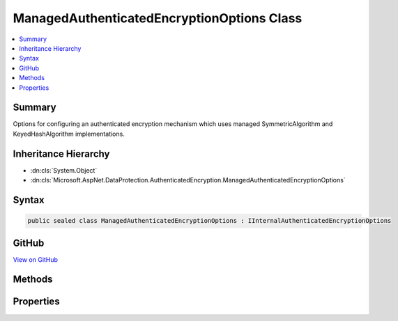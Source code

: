 

ManagedAuthenticatedEncryptionOptions Class
===========================================



.. contents:: 
   :local:



Summary
-------

Options for configuring an authenticated encryption mechanism which uses
managed SymmetricAlgorithm and KeyedHashAlgorithm implementations.





Inheritance Hierarchy
---------------------


* :dn:cls:`System.Object`
* :dn:cls:`Microsoft.AspNet.DataProtection.AuthenticatedEncryption.ManagedAuthenticatedEncryptionOptions`








Syntax
------

.. code-block:: csharp

   public sealed class ManagedAuthenticatedEncryptionOptions : IInternalAuthenticatedEncryptionOptions





GitHub
------

`View on GitHub <https://github.com/aspnet/apidocs/blob/master/aspnet/dataprotection/src/Microsoft.AspNet.DataProtection/AuthenticatedEncryption/ManagedAuthenticatedEncryptionOptions.cs>`_





.. dn:class:: Microsoft.AspNet.DataProtection.AuthenticatedEncryption.ManagedAuthenticatedEncryptionOptions

Methods
-------

.. dn:class:: Microsoft.AspNet.DataProtection.AuthenticatedEncryption.ManagedAuthenticatedEncryptionOptions
    :noindex:
    :hidden:

    
    .. dn:method:: Microsoft.AspNet.DataProtection.AuthenticatedEncryption.ManagedAuthenticatedEncryptionOptions.Validate()
    
        
    
        Validates that this :any:`Microsoft.AspNet.DataProtection.AuthenticatedEncryption.ManagedAuthenticatedEncryptionOptions` is well-formed, i.e.,
        that the specified algorithms actually exist and can be instantiated properly.
        An exception will be thrown if validation fails.
    
        
    
        
        .. code-block:: csharp
    
           public void Validate()
    

Properties
----------

.. dn:class:: Microsoft.AspNet.DataProtection.AuthenticatedEncryption.ManagedAuthenticatedEncryptionOptions
    :noindex:
    :hidden:

    
    .. dn:property:: Microsoft.AspNet.DataProtection.AuthenticatedEncryption.ManagedAuthenticatedEncryptionOptions.EncryptionAlgorithmKeySize
    
        
    
        The length (in bits) of the key that will be used for symmetric encryption.
        This property is required to have a value.
    
        
        :rtype: System.Int32
    
        
        .. code-block:: csharp
    
           public int EncryptionAlgorithmKeySize { get; set; }
    
    .. dn:property:: Microsoft.AspNet.DataProtection.AuthenticatedEncryption.ManagedAuthenticatedEncryptionOptions.EncryptionAlgorithmType
    
        
    
        The type of the algorithm to use for symmetric encryption.
        The type must subclass :any:`System.Security.Cryptography.SymmetricAlgorithm`\.
        This property is required to have a value.
    
        
        :rtype: System.Type
    
        
        .. code-block:: csharp
    
           public Type EncryptionAlgorithmType { get; set; }
    
    .. dn:property:: Microsoft.AspNet.DataProtection.AuthenticatedEncryption.ManagedAuthenticatedEncryptionOptions.ValidationAlgorithmType
    
        
    
        The type of the algorithm to use for validation.
        Type type must subclass :any:`System.Security.Cryptography.KeyedHashAlgorithm`\.
        This property is required to have a value.
    
        
        :rtype: System.Type
    
        
        .. code-block:: csharp
    
           public Type ValidationAlgorithmType { get; set; }
    

